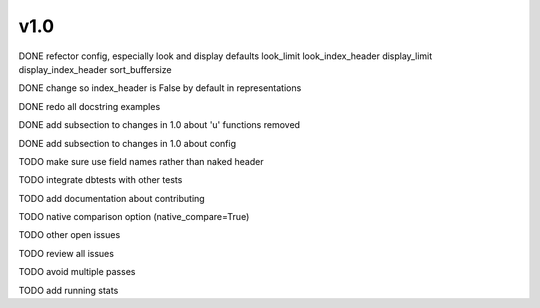 v1.0
====

DONE refector config, especially look and display defaults
look_limit
look_index_header
display_limit
display_index_header
sort_buffersize

DONE change so index_header is False by default in representations

DONE redo all docstring examples

DONE add subsection to changes in 1.0 about 'u' functions removed

DONE add subsection to changes in 1.0 about config

TODO make sure use field names rather than naked header

TODO integrate dbtests with other tests

TODO add documentation about contributing

TODO native comparison option (native_compare=True)

TODO other open issues

TODO review all issues

TODO avoid multiple passes

TODO add running stats

